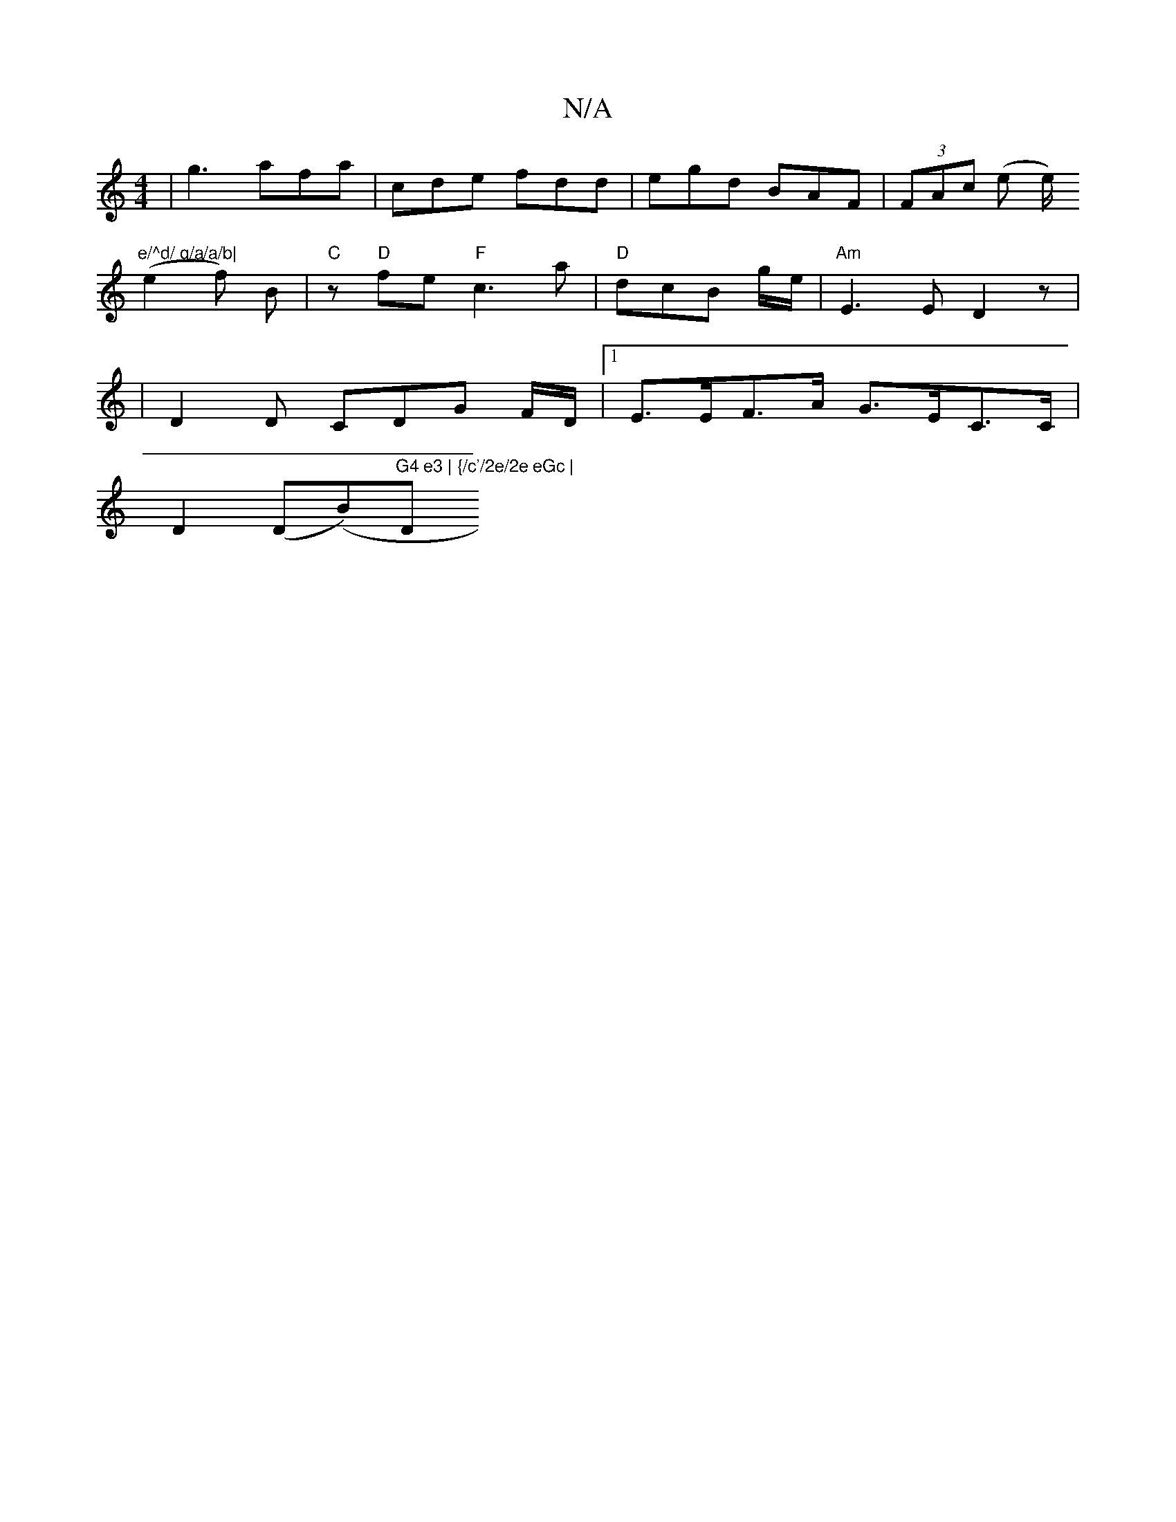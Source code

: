 X:1
T:N/A
M:4/4
R:N/A
K:Cmajor
|g3 afa | cde fdd | egd BAF | (3FAc (e e/)"e/^d/ g/a/a/b|
(e2f) B | "C" z "D"fe "F"c3a| "D" dcB g/e/ | "Am"E3 ED2 z|
| D2 D CDG F/D/ |1 E>EF>A G>Em/C>C |
D2 (D(B)"G4 e3 | {/c'/2e/2e eGc |"D"D3 DCA, CD